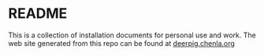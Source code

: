 * README

This is a collection of installation documents for personal use and
work.  The web site generated from this repo can be found at
[[http://deerpig.chenla.org][deerpig.chenla.org]]
